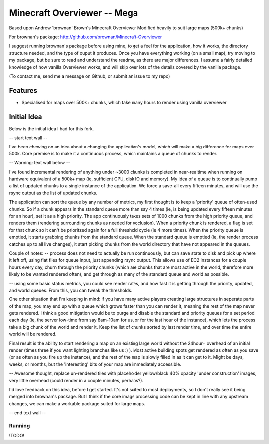 ============================
Minecraft Overviewer -- Mega
============================
Based upon Andrew 'brownan' Brown's Minecraft Overviewer
Modified heavily to suit large maps (500k+ chunks)

For brownan's package:
http://github.com/brownan/Minecraft-Overviewer

I suggest running brownan's package before using mine, to get a feel for the
application, how it works, the directory structure needed, and the type of
ouput it produces. Once you have everything working (on a small map), try moving
to my package, but be sure to read and understand the readme, as there are major
differences. I assume a fairly detailed knowledge of how vanilla Overviewer
works, and will skip over lots of the details covered by the vanilla package.

(To contact me, send me a message on Github, or submit an issue to my repo)

Features
========

* Specialised for maps over 500k+ chunks, which take many hours to render
  using vanilla overviewer

Initial Idea
============

Below is the initial idea I had for this fork.

-- start text wall --

I've been chewing on an idea about a changing the application's model, which will make a big difference for maps over 500k. Core premise is to make it a continuous process, which maintains a queue of chunks to render.

-- Warning: text wall below --

I've found incremental rendering of anything under ~3000 chunks is completed in near-realtime when running on hardware equivalent of a 500k+ map (ie, sufficient CPU, disk IO and memory). My idea of a queue is to continually pump a list of updated chunks to a single instance of the application. We force a save-all every fifteen minutes, and will use the rsync output as the list of updated chunks.

The application can sort the queue by any number of metrics, my first thought is to keep a 'priority' queue of often-used chunks. So if a chunk appears in the standard queue more than say 4 times (ie, is being updated every fifteen minutes for an hour), set it as a high priority. The app continuously takes sets of 1000 chunks from the high priority queue, and renders them (rendering surrounding chunks as needed for occlusion). When a priority chunk is rendered, a flag is set for that chunk so it can't be prioritzed again for a full threshold cycle (ie 4 more times). When the priority queue is emptied, it starts grabbing chunks from the standard queue. When the standard queue is emptied (ie, the render process catches up to all live changes), it start picking chunks from the world directory that have not appeared in the queues.

Couple of notes:
-- process does not need to actually be run continuously, but can save state to disk and pick up where it left off, using flat files for queue input, just appending rsync output. This allows use of EC2 instances for a couple hours every day, churn through the priority chunks (which are chunks that are most active in the world, therefore more likely to be wanted rendered often), and get through as many of the standard queue and world as possible.

-- using some basic status metrics, you could see render rates, and how fast it is getting through the priority, updated, and world queues. From this, you can tweak the thresholds.

One other situation that I'm keeping in mind: if you have many active players creating large structures in seperate parts of the map, you may end up with a queue which grows faster than you can render it, meaning the rest of the map never gets rendered. I think a good mitigation would be to purge and disable the standard and priority queues for a set period each day (ie, the server low-time from say 8am-10am for us, or for the last hour of the instance), which lets the process take a big chunk of the world and render it. Keep the list of chunks sorted by last render time, and over time the entire world will be rendered.

Final result is the ability to start rendering a map on an existing large world without the 24hour+ overhead of an initial render (times three if you want lighting branches like us :) ). Most active building spots get rendered as often as you save (or as often as you fire up the instance), and the rest of the map is slowly filled in as it can get to it. Might be days, weeks, or months, but the 'interesting' bits of your map are immediately accessible.

-- Awesome thought, replace un-rendered tiles with placeholder yellow/black 40% opacity 'under construction' images, very little overhead (could render in a couple minutes, perhaps?).

I'd love feedback on this idea, before I get started. It's not suited to most deployments, so I don't really see it being merged into brownan's package. But I think if the core image processing code can be kept in line with any upstream changes, we can make a workable package suited for large maps.

-- end text wall --
  
  
  

Running
-------
!TODO!